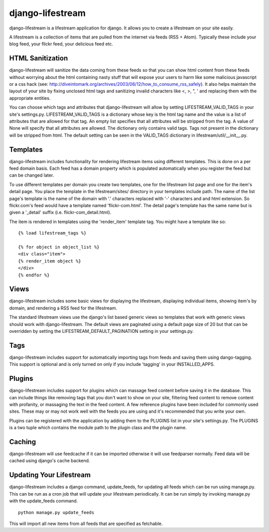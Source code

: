 ==============================
django-lifestream
==============================

|travis|_

.. |travis| image:: https://travis-ci.org/witoi/django-lifestream.png
.. _travis: https://travis-ci.org/witoi/django-lifestream


django-lifestream is a lifestream application for django. It allows
you to create a lifestream on your site easily.

A lifestream is a collection of items that are pulled from the
internet via feeds (RSS + Atom). Typically these include your
blog feed, your flickr feed, your delicious feed etc.

HTML Sanitization
------------------------------

django-lifestream will sanitize the data coming from these feeds
so that you can show html content from these feeds without worrying
about the html containing nasty stuff that will expose your users to
harm like some malicious javascript or a css hack 
(see: http://diveintomark.org/archives/2003/06/12/how_to_consume_rss_safely).
It also helps maintain the layout of your site by fixing unclosed html tags
and sanitizing invalid characters like <, >, ", '
and replacing them with the appropriate entities.

You can choose which tags and attributes that django-lifestream will
allow by setting LIFESTREAM_VALID_TAGS in your site's settings.py.
LIFESTREAM_VALID_TAGS is a dictionary whose key is the html tag name
and the value is a list of attributes that are allowed for that tag.
An empty list specifies that all attributes will be stripped from the
tag. A value of None will specify that all attributes are allowed.
The dictionary only contains valid tags. Tags not present in the
dictionary will be stripped from html. The default setting can be
seen in the VALID_TAGS dictionary in lifestream/util/__init__.py.

Templates
-----------------------------
django-lifestream includes functionality for rendering lifestream items
using different templates. This is done on a per feed domain basis.
Each feed has a domain property which is populated automatically
when you register the feed but can be changed later.

To use different templates per domain you create two templates, one
for the lifestream list page and one for the item's detail page.
You place the template in the lifestream/sites/ directory in your
templates include path. The name of the list page's
template is the name of the domain with '.' characters replaced with
'-' characters and and html extension. So flickr.com's feed would have
a template named 'flickr-com.html'. The detail page's template has
the same name but is given a '_detail' suffix
(i.e. flickr-com_detail.html).

The item is rendered in templates using the 'render_item' template
tag. You might have a template like so::

    {% load lifestream_tags %}

    {% for object in object_list %}
    <div class="item">
    {% render_item object %}
    </div>
    {% endfor %}


Views
-----------------------------
django-lifestream includes some basic views for displaying the
lifestream, displaying individual items, showing item's by domain, and
rendering a RSS feed for the lifestream.

The standard lifestream views use the django's list based generic
views so templates that work with generic views should work with
django-lifestream. The default views are paginated using
a default page size of 20 but that can be overridden by setting
the LIFESTREAM_DEFAULT_PAGINATION setting in your settings.py.

Tags
-----------------------------
django-lifestream includes support for automatically importing
tags from feeds and saving them using dango-tagging. This support
is optional and is only turned on only if you include 'tagging' in your
INSTALLED_APPS.

Plugins
-----------------------------
django-lifestream includes support for plugins which can massage
feed content before saving it in the database. This can include things
like removing tags that you don't want to show on your site, filtering
feed content to remove content with profanity, or massaging the text
in the feed content. A few reference plugins have been included
for commonly used sites. These may or may not work well with the
feeds you are using and it's recommended that you write your own.

Plugins can be registered with the application by adding them to the
PLUGINS list in your site's settings.py. The PLUGINS is a two tuple
which contains the module path to the plugin class and the plugin name.

Caching
-----------------------------
django-lifestream will use feedcache if it can be imported otherwise
it will use feedparser normally. Feed data will be cached using
django's cache backend.

Updating Your Lifestream
-----------------------------
django-lifestream includes a django command, update_feeds, for
updating all feeds which can be run using manage.py. This can be
run as a cron job that will update your lifestream periodically. It
can be run simply by invoking manage.py with the update_feeds command.

::

    python manage.py update_feeds

This will import all new items from all feeds that are specified as
fetchable.
